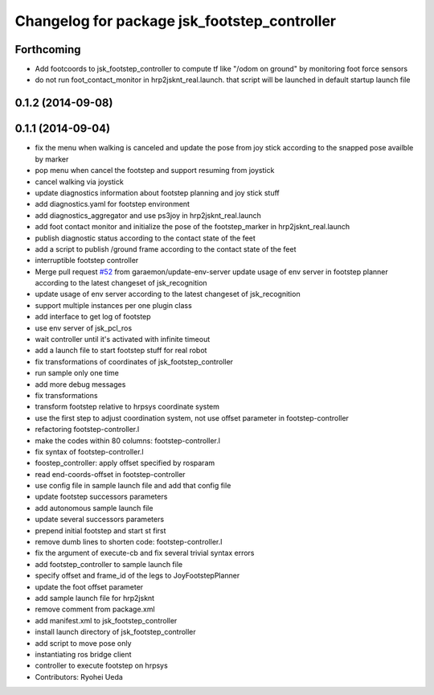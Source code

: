 ^^^^^^^^^^^^^^^^^^^^^^^^^^^^^^^^^^^^^^^^^^^^^
Changelog for package jsk_footstep_controller
^^^^^^^^^^^^^^^^^^^^^^^^^^^^^^^^^^^^^^^^^^^^^

Forthcoming
-----------
* Add footcoords to jsk_footstep_controller to compute tf like "/odom on ground"
  by monitoring foot force sensors
* do not run foot_contact_monitor in hrp2jsknt_real.launch. that script will be launched in default startup launch file

0.1.2 (2014-09-08)
------------------

0.1.1 (2014-09-04)
------------------
* fix the menu when walking is canceled and update the pose from joy stick according
  to the snapped pose availble by marker
* pop menu when cancel the footstep and support resuming from joystick
* cancel walking via joystick
* update diagnostics information about footstep planning and joy stick stuff
* add diagnostics.yaml for footstep environment
* add diagnostics_aggregator and use ps3joy in hrp2jsknt_real.launch
* add foot contact monitor and initialize the pose of the footstep_marker in hrp2jsknt_real.launch
* publish diagnostic status according to the contact state of the feet
* add a script to publish /ground frame according to the contact state of the feet
* interruptible footstep controller
* Merge pull request `#52 <https://github.com/jsk-ros-pkg/jsk_control/issues/52>`_ from garaemon/update-env-server
  update usage of env server in footstep planner according to the latest changeset of jsk_recognition
* update usage of env server according to the latest changeset of
  jsk_recognition
* support multiple instances per one plugin class
* add interface to get log of footstep
* use env server of jsk_pcl_ros
* wait controller until it's activated with infinite timeout
* add a launch file to start footstep stuff for real robot
* fix transformations of coordinates of jsk_footstep_controller
* run sample only one time
* add more debug messages
* fix transformations
* transform footstep relative to hrpsys coordinate system
* use the first step to adjust coordination system, not use offset parameter
  in footstep-controller
* refactoring footstep-controller.l
* make the codes within 80 columns: footstep-controller.l
* fix syntax of footstep-controller.l
* foostep_controller: apply offset specified by rosparam
* read end-coords-offset in footstep-controller
* use config file in sample launch file and add that config file
* update footstep successors parameters
* add autonomous sample launch file
* update several successors parameters
* prepend initial footstep and start st first
* remove dumb lines to shorten code: footstep-controller.l
* fix the argument of execute-cb and fix several trivial syntax errors
* add footstep_controller to sample launch file
* specify offset and frame_id of the legs to JoyFootstepPlanner
* update the foot offset parameter
* add sample launch file for hrp2jsknt
* remove comment from package.xml
* add manifest.xml to jsk_footstep_controller
* install launch directory of jsk_footstep_controller
* add script to move pose only
* instantiating ros bridge client
* controller to execute footstep on hrpsys
* Contributors: Ryohei Ueda
